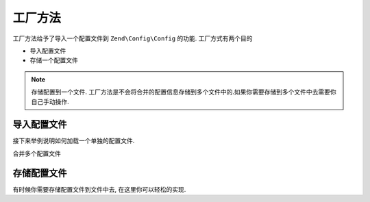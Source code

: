 ﻿.. _zend.config.factory:

工厂方法
=======

工厂方法给予了导入一个配置文件到 ``Zend\Config\Config`` 的功能.
工厂方式有两个目的

- 导入配置文件
- 存储一个配置文件

.. note::

   存储配置到一个文件. 工厂方法是不会将合并的配置信息存储到多个文件中的.如果你需要存储到多个文件中去需要你自己手动操作.

导入配置文件
----------

接下来举例说明如何加载一个单独的配置文件.

.. code-block:: php
   :linenos:
   
   //Load a php file as array
   $config = Zend\Config\Factory::fromFile(__DIR__.'/config/my.config.php');

   //Load a xml file as Config object
   $config = Zend\Config\Factory::fromFile(__DIR__.'/config/my.config.xml', true);

合并多个配置文件

.. code-block::php
   :linenos:

    $config = Zend\Config\Factory::fromFiles(
        array(
            __DIR__.'/config/my.config.php',
            __DIR__.'/config/my.config.xml',
        )
    );

存储配置文件
----------

有时候你需要存储配置文件到文件中去, 在这里你可以轻松的实现.

.. code-block::php
   :linenos:
   
   $config = new Zend\Config\Config(array(), true);
   $config->settings = array();
   $config->settings->myname = 'framework';
   $config->settings->date	 = '2012-12-12 12:12:12';
   
   //Store the configuration
   Zend\Config\Factory::toFile(__DIR__.'/config/my.config.php', $config);
   
   //Store an array
   $config = array(
       'settings' => array(
           'myname' => 'framework',
           'data'   => '2012-12-12 12:12:12',
       ),
    );

    Zend\Config\Factory::toFile(__DIR__.'/config/my.config.php', $config);

	
